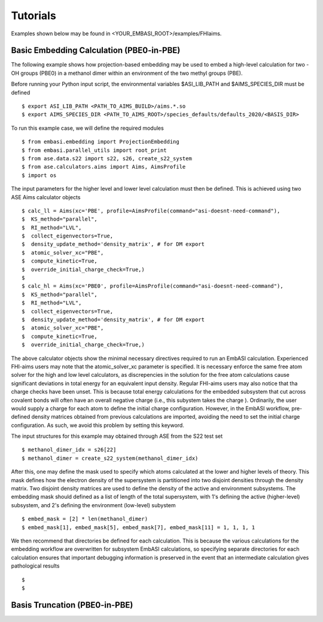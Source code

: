 ====================
Tutorials
====================

Examples shown below may be found in <YOUR_EMBASI_ROOT>/examples/FHIaims.

Basic Embedding Calculation (PBE0-in-PBE)
_________________________________________

.. highlight:: python

The following example shows how projection-based embedding may be used to embed a high-level calculation for two -OH groups (PBE0) in a methanol dimer within an environment of the two methyl groups (PBE).
	       
Before running your Python input script, the environmental variables $ASI_LIB_PATH and $AIMS_SPECIES_DIR must be defined ::

  $ export ASI_LIB_PATH <PATH_TO_AIMS_BUILD>/aims.*.so
  $ export AIMS_SPECIES_DIR <PATH_TO_AIMS_ROOT>/species_defaults/defaults_2020/<BASIS_DIR>

To run this example case, we will define the required modules ::

  $ from embasi.embedding import ProjectionEmbedding
  $ from embasi.parallel_utils import root_print
  $ from ase.data.s22 import s22, s26, create_s22_system
  $ from ase.calculators.aims import Aims, AimsProfile
  $ import os

The input parameters for the higher level and lower level calculation must then be defined. This is achieved using two ASE Aims calculator objects ::

  $ calc_ll = Aims(xc='PBE', profile=AimsProfile(command="asi-doesnt-need-command"),
  $  KS_method="parallel",
  $  RI_method="LVL",
  $  collect_eigenvectors=True,
  $  density_update_method='density_matrix', # for DM export
  $  atomic_solver_xc="PBE",
  $  compute_kinetic=True,
  $  override_initial_charge_check=True,)
  $
  $ calc_hl = Aims(xc='PBE0', profile=AimsProfile(command="asi-doesnt-need-command"),
  $  KS_method="parallel",
  $  RI_method="LVL",
  $  collect_eigenvectors=True,
  $  density_update_method='density_matrix', # for DM export
  $  atomic_solver_xc="PBE",
  $  compute_kinetic=True,
  $  override_initial_charge_check=True,)

The above calculator objects show the minimal necessary directives required to run an EmbASI calculation. Experienced FHI-aims users may note that the atomic_solver_xc parameter is specified. It is necessary enforce the same free atom solver for the high and low level calculators, as discrepencies in the solution for the free atom calculations cause significant deviations in total energy for an equivalent input density. Regular FHI-aims users may also notice that tha charge checks have been unset. This is because total energy calculations for the embedded subsystem that cut across covalent bonds will often have an overall negative charge (i.e., this subystem takes the charge ). Ordinarily, the user would supply a charge for each atom to define the initial charge configuration. However, in the EmbASI workflow, pre-defined density matrices obtained from previous calculations are imported, avoiding the need to set the initial charge configuration. As such, we avoid this problem by setting this keyword.

The input structures for this example may obtained through ASE from the S22 test set ::

  $ methanol_dimer_idx = s26[22]
  $ methanol_dimer = create_s22_system(methanol_dimer_idx)

After this, one may define the mask used to specify which atoms calculated at the lower and higher levels of theory. This mask defines how the electron density of the supersystem is partitioned into two disjoint densities through the density matrix. Two disjoint density matrices are used to define the density of the active and environment subsystems. The embedding mask should defined as a list of length of the total supersystem, with 1's defining the active (higher-level) subsystem, and 2's defining the environment (low-level) subystem ::

  $ embed_mask = [2] * len(methanol_dimer)
  $ embed_mask[1], embed_mask[5], embed_mask[7], embed_mask[11] = 1, 1, 1, 1

We then recommend that directories be defined for each calculation. This is because the various calculations for the embedding workflow are overwritten for subsystem EmbASI calculations, so specifying separate directories for each calculation ensures that important debugging information is preserved in the event that an intermediate calculation gives pathological results ::

  $ 
  $

Basis Truncation (PBE0-in-PBE)
______________________________
